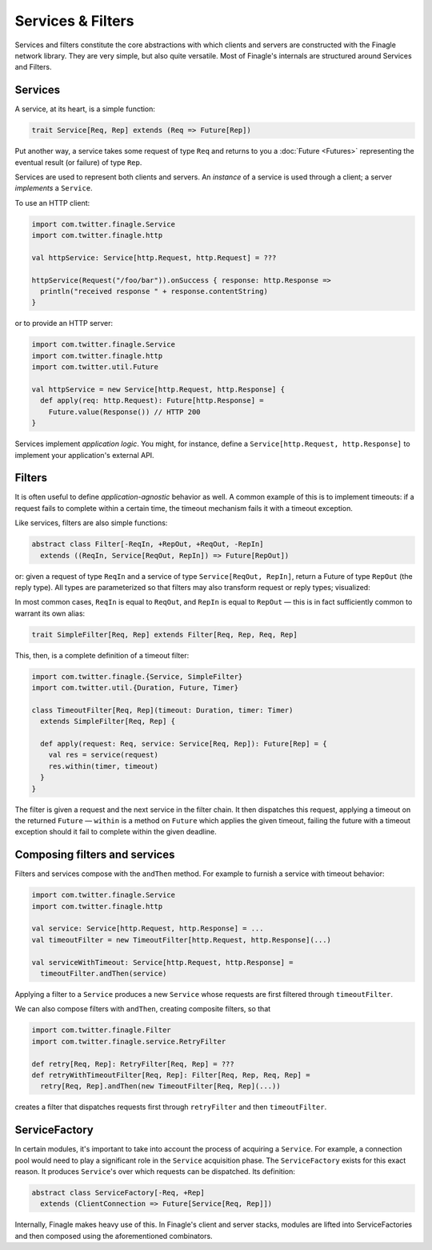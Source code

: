 Services & Filters
==================

Services and filters constitute the core abstractions with which
clients and servers are constructed with the Finagle network library.
They are very simple, but also quite versatile. Most of Finagle's
internals are structured around Services and Filters.

.. _services:

Services
--------

A service, at its heart, is a simple function:

.. code-block:: scala

  trait Service[Req, Rep] extends (Req => Future[Rep])

Put another way, a service takes some request of type ``Req`` and returns
to you a :doc:`Future <Futures>` representing the eventual result (or failure)
of type ``Rep``.

Services are used to represent both clients and servers. An *instance*
of a service is used through a client; a server *implements* a ``Service``.

To use an HTTP client:

.. code-block:: scala

  import com.twitter.finagle.Service
  import com.twitter.finagle.http

  val httpService: Service[http.Request, http.Request] = ???

  httpService(Request("/foo/bar")).onSuccess { response: http.Response =>
    println("received response " + response.contentString)
  }

or to provide an HTTP server:

.. code-block:: scala

  import com.twitter.finagle.Service
  import com.twitter.finagle.http
  import com.twitter.util.Future

  val httpService = new Service[http.Request, http.Response] {
    def apply(req: http.Request): Future[http.Response] =
      Future.value(Response()) // HTTP 200
  }

Services implement *application logic*. You might, for instance,
define a ``Service[http.Request, http.Response]`` to implement your
application's external API.

.. _filters:

Filters
-------

It is often useful to define *application-agnostic* behavior as well.
A common example of this is to implement timeouts: if a request
fails to complete within a certain time, the timeout mechanism fails
it with a timeout exception.

Like services, filters are also simple functions:

.. code-block:: scala

  abstract class Filter[-ReqIn, +RepOut, +ReqOut, -RepIn]
    extends ((ReqIn, Service[ReqOut, RepIn]) => Future[RepOut])

or: given a request of type ``ReqIn`` and a service of type
``Service[ReqOut, RepIn]``, return a Future of type ``RepOut`` (the reply
type). All types are parameterized so that filters may also transform
request or reply types; visualized:

.. xxx
  .. image:: _static/filter.png

.. image:: _static/filter2.png

In most common cases, ``ReqIn`` is equal to ``ReqOut``, and ``RepIn`` is
equal to ``RepOut`` — this is in fact sufficiently common to warrant its
own alias:

.. code-block:: scala

  trait SimpleFilter[Req, Rep] extends Filter[Req, Rep, Req, Rep]

This, then, is a complete definition of a timeout filter:

.. code-block:: scala

  import com.twitter.finagle.{Service, SimpleFilter}
  import com.twitter.util.{Duration, Future, Timer}

  class TimeoutFilter[Req, Rep](timeout: Duration, timer: Timer)
    extends SimpleFilter[Req, Rep] {

    def apply(request: Req, service: Service[Req, Rep]): Future[Rep] = {
      val res = service(request)
      res.within(timer, timeout)
    }
  }

The filter is given a request and the next service in the filter chain.
It then dispatches this request, applying a timeout on the returned
``Future`` — ``within`` is a method on ``Future`` which applies the given
timeout, failing the future with a timeout exception should it fail
to complete within the given deadline.

.. _composing_services_filters:

Composing filters and services
------------------------------

Filters and services compose with the ``andThen`` method. For example
to furnish a service with timeout behavior:

.. code-block:: scala

  import com.twitter.finagle.Service
  import com.twitter.finagle.http

  val service: Service[http.Request, http.Response] = ...
  val timeoutFilter = new TimeoutFilter[http.Request, http.Response](...)

  val serviceWithTimeout: Service[http.Request, http.Response] =
    timeoutFilter.andThen(service)

Applying a filter to a ``Service`` produces a new ``Service`` whose requests
are first filtered through ``timeoutFilter``.

We can also compose filters with ``andThen``, creating composite filters,
so that

.. code-block:: scala

  import com.twitter.finagle.Filter
  import com.twitter.finagle.service.RetryFilter

  def retry[Req, Rep]: RetryFilter[Req, Rep] = ???
  def retryWithTimeoutFilter[Req, Rep]: Filter[Req, Rep, Req, Rep] =
    retry[Req, Rep].andThen(new TimeoutFilter[Req, Rep](...))

creates a filter that dispatches requests first through ``retryFilter`` and
then ``timeoutFilter``.

.. _service_factory:

ServiceFactory
--------------

In certain modules, it's important to take into account the process of acquiring
a ``Service``. For example, a connection pool would need to play a significant role
in the ``Service`` acquisition phase. The ``ServiceFactory`` exists for this exact reason.
It produces ``Service``\'s over which requests can be dispatched. Its definition:

.. code-block:: scala

  abstract class ServiceFactory[-Req, +Rep]
    extends (ClientConnection => Future[Service[Req, Rep]])

Internally, Finagle makes heavy use of this. In Finagle's client and server stacks, modules
are lifted into ServiceFactories and then composed using the aforementioned combinators.


